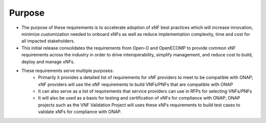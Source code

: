 .. This work is licensed under a Creative Commons Attribution 4.0 International License.
.. http://creativecommons.org/licenses/by/4.0
.. Copyright 2017 AT&T Intellectual Property.  All rights reserved.


**Purpose**
==============
- The purpose of these requirements is to accelerate adoption of xNF best
  practices which will increase innovation, minimize customization needed to
  onboard xNFs as well as reduce implementation complexity, time and cost
  for all impacted stakeholders.
- This initial release consolidates the requirements from Open-O and OpenECOMP
  to provide common xNF requirements across the industry in order to drive
  interoperability, simplify management, and reduce cost to build, deploy and
  manage xNFs.
- These requirements serve multiple purposes:
    - Primarily it provides a detailed list of requirements for xNF
      providers to meet to be compatible with ONAP; xNF providers will use
      the xNF requirements to build VNFs/PNFs that are compatible with ONAP
    - It can also serve as a list of requirements that service providers can
      use in RFPs for selecting VNFs/PNFs
    - It will also be used as a basis for testing and certification of
      xNFs for compliance with ONAP; ONAP projects such as the VNF
      Validation Project will uses these xNFs requirements to build test
      cases to validate xNFs for compliance with ONAP.
